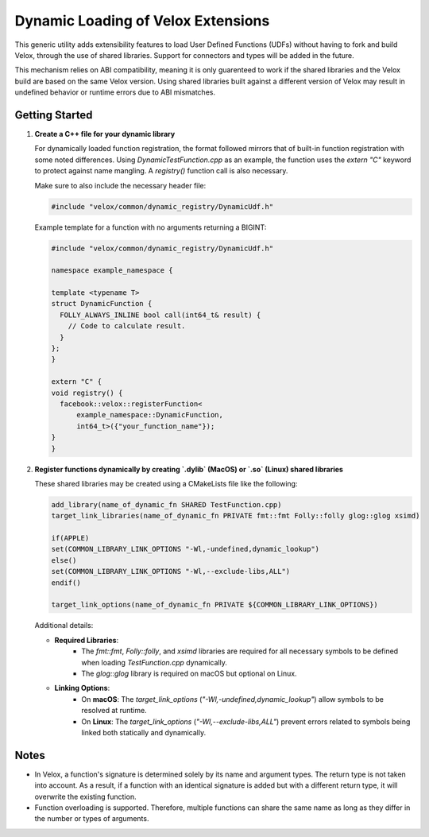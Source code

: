***********************************
Dynamic Loading of Velox Extensions
***********************************

This generic utility adds extensibility features to load User Defined Functions (UDFs) without having to fork and build Velox, through the use of shared libraries. Support for connectors and types will be added in the future.

This mechanism relies on ABI compatibility, meaning it is only guarenteed to work if the shared libraries and the Velox build are based on the same Velox version.
Using shared libraries built against a different version of Velox may result in undefined behavior or runtime errors due to ABI mismatches.

Getting Started
===============

1. **Create a C++ file for your dynamic library**

   For dynamically loaded function registration, the format followed mirrors that of built-in function registration with some noted differences. Using `DynamicTestFunction.cpp` as an example, the function uses the `extern "C"` keyword to protect against name mangling. A `registry()` function call is also necessary.

   Make sure to also include the necessary header file:

   .. code-block:: cpp

      #include "velox/common/dynamic_registry/DynamicUdf.h"

   Example template for a function with no arguments returning a BIGINT:

   .. code-block:: cpp

      #include "velox/common/dynamic_registry/DynamicUdf.h"

      namespace example_namespace {

      template <typename T>
      struct DynamicFunction {
        FOLLY_ALWAYS_INLINE bool call(int64_t& result) {
          // Code to calculate result.
        }
      };
      }

      extern "C" {
      void registry() {
        facebook::velox::registerFunction<
            example_namespace::DynamicFunction,
            int64_t>({"your_function_name"});
      }
      }

2. **Register functions dynamically by creating `.dylib` (MacOS) or `.so` (Linux) shared libraries**

   These shared libraries may be created using a CMakeLists file like the following:

   .. code-block:: cmake

      add_library(name_of_dynamic_fn SHARED TestFunction.cpp)
      target_link_libraries(name_of_dynamic_fn PRIVATE fmt::fmt Folly::folly glog::glog xsimd)

      if(APPLE)
      set(COMMON_LIBRARY_LINK_OPTIONS "-Wl,-undefined,dynamic_lookup")
      else()
      set(COMMON_LIBRARY_LINK_OPTIONS "-Wl,--exclude-libs,ALL")
      endif()

      target_link_options(name_of_dynamic_fn PRIVATE ${COMMON_LIBRARY_LINK_OPTIONS})

   Additional details:

   - **Required Libraries**:
      - The `fmt::fmt`, `Folly::folly`, and `xsimd` libraries are required for all necessary symbols to be defined when loading `TestFunction.cpp` dynamically.
      - The `glog::glog` library is required on macOS but optional on Linux.

   - **Linking Options**:
      - On **macOS**: The `target_link_options` (`"-Wl,-undefined,dynamic_lookup"`) allow symbols to be resolved at runtime.
      - On **Linux**: The `target_link_options` (`"-Wl,--exclude-libs,ALL"`) prevent errors related to symbols being linked both statically and dynamically.

Notes
=====

- In Velox, a function's signature is determined solely by its name and argument types. The return type is not taken into account. As a result, if a function with an identical signature is added but with a different return type, it will overwrite the existing function.
- Function overloading is supported. Therefore, multiple functions can share the same name as long as they differ in the number or types of arguments.

